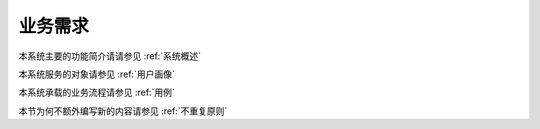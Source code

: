 业务需求
----------------

本系统主要的功能简介请请参见 :ref:`系统概述`

本系统服务的对象请参见 :ref:`用户画像`

本系统承载的业务流程请参见 :ref:`用例`

本节为何不额外编写新的内容请参见 :ref:`不重复原则`

